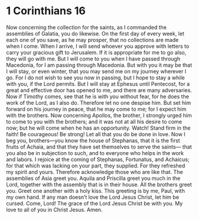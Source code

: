 ﻿
* 1 Corinthians 16
Now concerning the collection for the saints, as I commanded the assemblies of Galatia, you do likewise. 
On the first day of every week, let each one of you save, as he may prosper, that no collections are made when I come. 
When I arrive, I will send whoever you approve with letters to carry your gracious gift to Jerusalem. 
If it is appropriate for me to go also, they will go with me. 
But I will come to you when I have passed through Macedonia, for I am passing through Macedonia. 
But with you it may be that I will stay, or even winter, that you may send me on my journey wherever I go. 
For I do not wish to see you now in passing, but I hope to stay a while with you, if the Lord permits. 
But I will stay at Ephesus until Pentecost, 
for a great and effective door has opened to me, and there are many adversaries. 
Now if Timothy comes, see that he is with you without fear, for he does the work of the Lord, as I also do. 
Therefore let no one despise him. But set him forward on his journey in peace, that he may come to me; for I expect him with the brothers. 
Now concerning Apollos, the brother, I strongly urged him to come to you with the brothers; and it was not at all his desire to come now; but he will come when he has an opportunity. 
Watch! Stand firm in the faith! Be courageous! Be strong! 
Let all that you do be done in love. 
Now I beg you, brothers—you know the house of Stephanas, that it is the first fruits of Achaia, and that they have set themselves to serve the saints— 
that you also be in subjection to such, and to everyone who helps in the work and labors. 
I rejoice at the coming of Stephanas, Fortunatus, and Achaicus; for that which was lacking on your part, they supplied. 
For they refreshed my spirit and yours. Therefore acknowledge those who are like that. 
The assemblies of Asia greet you. Aquila and Priscilla greet you much in the Lord, together with the assembly that is in their house. 
All the brothers greet you. Greet one another with a holy kiss. 
This greeting is by me, Paul, with my own hand. 
If any man doesn’t love the Lord Jesus Christ, let him be cursed. Come, Lord! 
The grace of the Lord Jesus Christ be with you. 
My love to all of you in Christ Jesus. Amen. 
